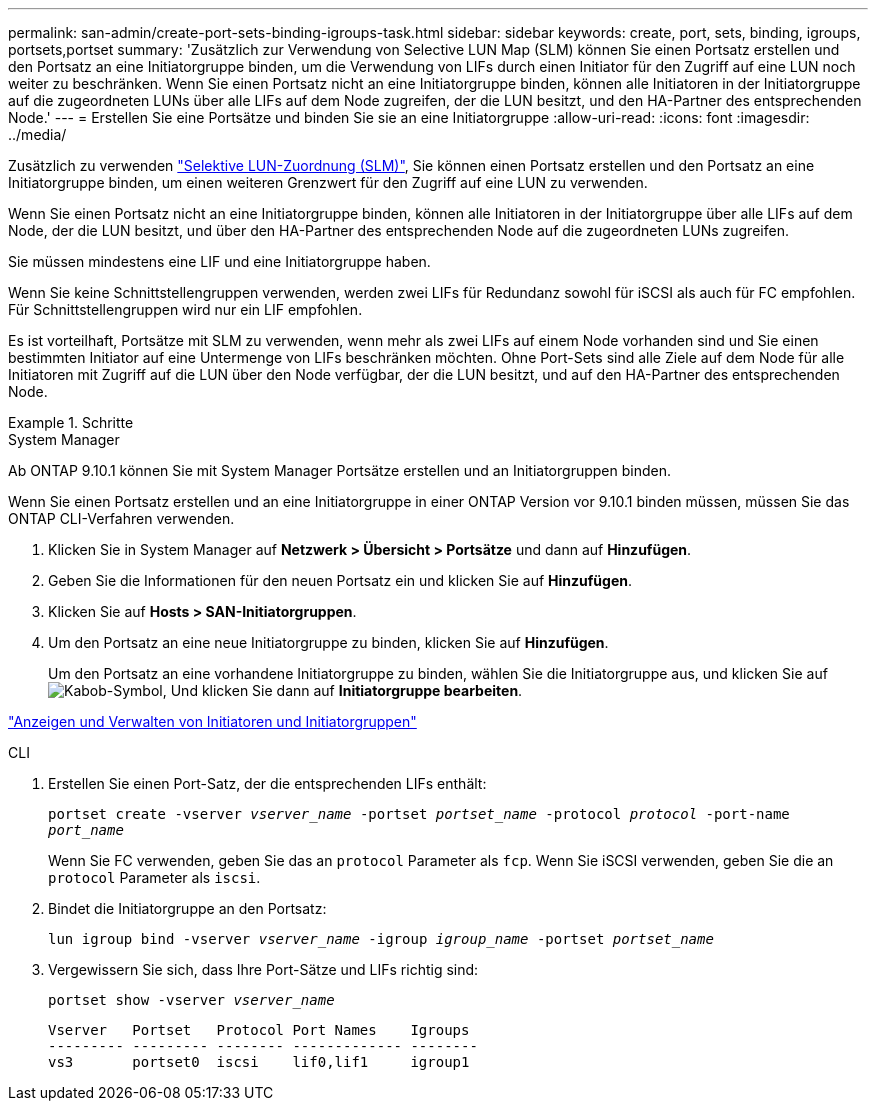 ---
permalink: san-admin/create-port-sets-binding-igroups-task.html 
sidebar: sidebar 
keywords: create, port, sets, binding, igroups, portsets,portset 
summary: 'Zusätzlich zur Verwendung von Selective LUN Map (SLM) können Sie einen Portsatz erstellen und den Portsatz an eine Initiatorgruppe binden, um die Verwendung von LIFs durch einen Initiator für den Zugriff auf eine LUN noch weiter zu beschränken. Wenn Sie einen Portsatz nicht an eine Initiatorgruppe binden, können alle Initiatoren in der Initiatorgruppe auf die zugeordneten LUNs über alle LIFs auf dem Node zugreifen, der die LUN besitzt, und den HA-Partner des entsprechenden Node.' 
---
= Erstellen Sie eine Portsätze und binden Sie sie an eine Initiatorgruppe
:allow-uri-read: 
:icons: font
:imagesdir: ../media/


[role="lead"]
Zusätzlich zu verwenden link:selective-lun-map-concept.html["Selektive LUN-Zuordnung (SLM)"], Sie können einen Portsatz erstellen und den Portsatz an eine Initiatorgruppe binden, um einen weiteren Grenzwert für den Zugriff auf eine LUN zu verwenden.

Wenn Sie einen Portsatz nicht an eine Initiatorgruppe binden, können alle Initiatoren in der Initiatorgruppe über alle LIFs auf dem Node, der die LUN besitzt, und über den HA-Partner des entsprechenden Node auf die zugeordneten LUNs zugreifen.

Sie müssen mindestens eine LIF und eine Initiatorgruppe haben.

Wenn Sie keine Schnittstellengruppen verwenden, werden zwei LIFs für Redundanz sowohl für iSCSI als auch für FC empfohlen. Für Schnittstellengruppen wird nur ein LIF empfohlen.

Es ist vorteilhaft, Portsätze mit SLM zu verwenden, wenn mehr als zwei LIFs auf einem Node vorhanden sind und Sie einen bestimmten Initiator auf eine Untermenge von LIFs beschränken möchten. Ohne Port-Sets sind alle Ziele auf dem Node für alle Initiatoren mit Zugriff auf die LUN über den Node verfügbar, der die LUN besitzt, und auf den HA-Partner des entsprechenden Node.

[role="tabbed-block"]
.Schritte
====
.System Manager
--
Ab ONTAP 9.10.1 können Sie mit System Manager Portsätze erstellen und an Initiatorgruppen binden.

Wenn Sie einen Portsatz erstellen und an eine Initiatorgruppe in einer ONTAP Version vor 9.10.1 binden müssen, müssen Sie das ONTAP CLI-Verfahren verwenden.

. Klicken Sie in System Manager auf *Netzwerk > Übersicht > Portsätze* und dann auf *Hinzufügen*.
. Geben Sie die Informationen für den neuen Portsatz ein und klicken Sie auf *Hinzufügen*.
. Klicken Sie auf *Hosts > SAN-Initiatorgruppen*.
. Um den Portsatz an eine neue Initiatorgruppe zu binden, klicken Sie auf *Hinzufügen*.
+
Um den Portsatz an eine vorhandene Initiatorgruppe zu binden, wählen Sie die Initiatorgruppe aus, und klicken Sie auf image:icon_kabob.gif["Kabob-Symbol"], Und klicken Sie dann auf *Initiatorgruppe bearbeiten*.



link:manage-san-initiators-task.html["Anzeigen und Verwalten von Initiatoren und Initiatorgruppen"]

--
.CLI
--
. Erstellen Sie einen Port-Satz, der die entsprechenden LIFs enthält:
+
`portset create -vserver _vserver_name_ -portset _portset_name_ -protocol _protocol_ -port-name _port_name_`

+
Wenn Sie FC verwenden, geben Sie das an `protocol` Parameter als `fcp`. Wenn Sie iSCSI verwenden, geben Sie die an `protocol` Parameter als `iscsi`.

. Bindet die Initiatorgruppe an den Portsatz:
+
`lun igroup bind -vserver _vserver_name_ -igroup _igroup_name_ -portset _portset_name_`

. Vergewissern Sie sich, dass Ihre Port-Sätze und LIFs richtig sind:
+
`portset show -vserver _vserver_name_`

+
[listing]
----
Vserver   Portset   Protocol Port Names    Igroups
--------- --------- -------- ------------- --------
vs3       portset0  iscsi    lif0,lif1     igroup1
----


--
====